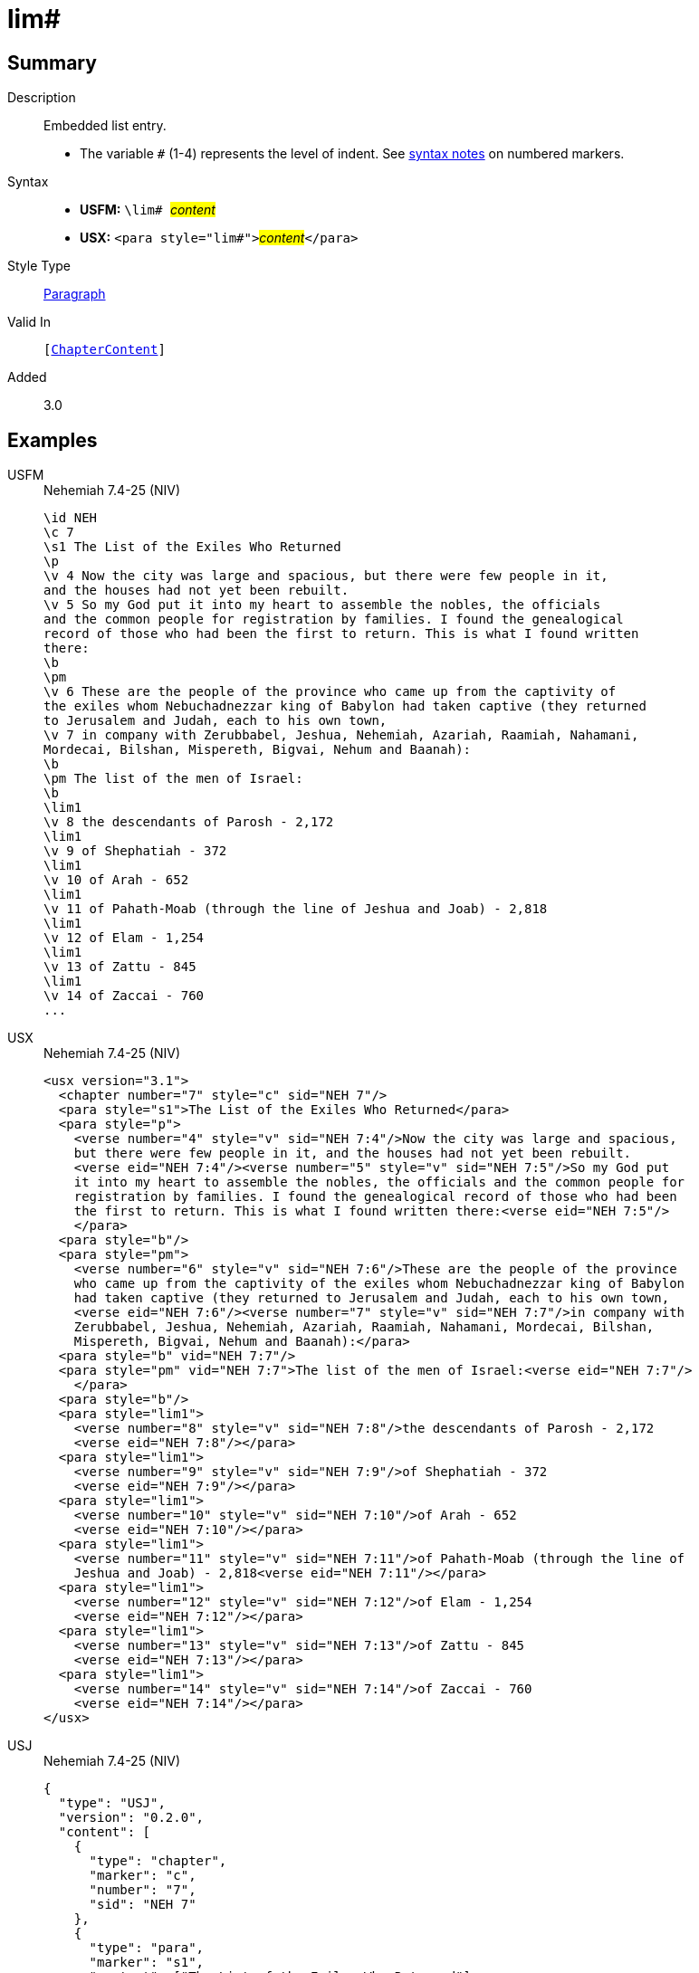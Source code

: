 = lim#
:description: Embedded list entry
:url-repo: https://github.com/usfm-bible/tcdocs/blob/main/markers/para/lim.adoc
:noindex:
ifndef::localdir[]
:source-highlighter: rouge
:localdir: ../
endif::[]
:imagesdir: {localdir}/images

// tag::public[]

== Summary

Description:: Embedded list entry.
* The variable `#` (1-4) represents the level of indent. See xref:ROOT:syntax.adoc[syntax notes] on numbered markers.
Syntax::
* *USFM:* ``++\lim# ++``#__content__#
* *USX:* ``++<para style="lim#">++``#__content__#``++</para>++``
Style Type:: xref:para:index.adoc[Paragraph]
Valid In:: `[xref:doc:index.adoc#doc-book-chapter-content[ChapterContent]]`
// tag::spec[]
Added:: 3.0
// end::spec[]

== Examples

[tabs]
======
USFM::
+
.Nehemiah 7.4-25 (NIV)
[source#src-usfm-para-lim_1,usfm,highlight=21;23;25;27;29;31;33]
----
\id NEH
\c 7
\s1 The List of the Exiles Who Returned
\p
\v 4 Now the city was large and spacious, but there were few people in it, 
and the houses had not yet been rebuilt.
\v 5 So my God put it into my heart to assemble the nobles, the officials 
and the common people for registration by families. I found the genealogical 
record of those who had been the first to return. This is what I found written 
there:
\b
\pm
\v 6 These are the people of the province who came up from the captivity of 
the exiles whom Nebuchadnezzar king of Babylon had taken captive (they returned 
to Jerusalem and Judah, each to his own town,
\v 7 in company with Zerubbabel, Jeshua, Nehemiah, Azariah, Raamiah, Nahamani, 
Mordecai, Bilshan, Mispereth, Bigvai, Nehum and Baanah):
\b
\pm The list of the men of Israel:
\b
\lim1
\v 8 the descendants of Parosh - 2,172
\lim1
\v 9 of Shephatiah - 372
\lim1
\v 10 of Arah - 652
\lim1
\v 11 of Pahath-Moab (through the line of Jeshua and Joab) - 2,818
\lim1
\v 12 of Elam - 1,254
\lim1
\v 13 of Zattu - 845
\lim1
\v 14 of Zaccai - 760
...
----
USX::
+
.Nehemiah 7.4-25 (NIV)
[source#src-usx-para-lim_1,xml,highlight=24;27;30;33;36;39;42]
----
<usx version="3.1">
  <chapter number="7" style="c" sid="NEH 7"/>
  <para style="s1">The List of the Exiles Who Returned</para>
  <para style="p">
    <verse number="4" style="v" sid="NEH 7:4"/>Now the city was large and spacious,
    but there were few people in it, and the houses had not yet been rebuilt. 
    <verse eid="NEH 7:4"/><verse number="5" style="v" sid="NEH 7:5"/>So my God put 
    it into my heart to assemble the nobles, the officials and the common people for
    registration by families. I found the genealogical record of those who had been
    the first to return. This is what I found written there:<verse eid="NEH 7:5"/>
    </para>
  <para style="b"/>
  <para style="pm">
    <verse number="6" style="v" sid="NEH 7:6"/>These are the people of the province
    who came up from the captivity of the exiles whom Nebuchadnezzar king of Babylon
    had taken captive (they returned to Jerusalem and Judah, each to his own town, 
    <verse eid="NEH 7:6"/><verse number="7" style="v" sid="NEH 7:7"/>in company with
    Zerubbabel, Jeshua, Nehemiah, Azariah, Raamiah, Nahamani, Mordecai, Bilshan,
    Mispereth, Bigvai, Nehum and Baanah):</para>
  <para style="b" vid="NEH 7:7"/>
  <para style="pm" vid="NEH 7:7">The list of the men of Israel:<verse eid="NEH 7:7"/>
    </para>
  <para style="b"/>
  <para style="lim1">
    <verse number="8" style="v" sid="NEH 7:8"/>the descendants of Parosh - 2,172
    <verse eid="NEH 7:8"/></para>
  <para style="lim1">
    <verse number="9" style="v" sid="NEH 7:9"/>of Shephatiah - 372
    <verse eid="NEH 7:9"/></para>
  <para style="lim1">
    <verse number="10" style="v" sid="NEH 7:10"/>of Arah - 652
    <verse eid="NEH 7:10"/></para>
  <para style="lim1">
    <verse number="11" style="v" sid="NEH 7:11"/>of Pahath-Moab (through the line of
    Jeshua and Joab) - 2,818<verse eid="NEH 7:11"/></para>
  <para style="lim1">
    <verse number="12" style="v" sid="NEH 7:12"/>of Elam - 1,254
    <verse eid="NEH 7:12"/></para>
  <para style="lim1">
    <verse number="13" style="v" sid="NEH 7:13"/>of Zattu - 845
    <verse eid="NEH 7:13"/></para>
  <para style="lim1">
    <verse number="14" style="v" sid="NEH 7:14"/>of Zaccai - 760
    <verse eid="NEH 7:14"/></para>
</usx>
----
USJ::
+
.Nehemiah 7.4-25 (NIV)
[source#src-usj-para-lim_1,json,highlight=]
----
{
  "type": "USJ",
  "version": "0.2.0",
  "content": [
    {
      "type": "chapter",
      "marker": "c",
      "number": "7",
      "sid": "NEH 7"
    },
    {
      "type": "para",
      "marker": "s1",
      "content": ["The List of the Exiles Who Returned"]
    },
    {
      "type": "para",
      "marker": "p",
      "content": [
        {
          "type": "verse",
          "marker": "v",
          "number": "4",
          "sid": "NEH 7:4"
        },
        "Now the city was large and spacious, but there were few people in it, and the houses had not yet been rebuilt.",
        {
          "type": "verse",
          "marker": "v",
          "number": "5",
          "sid": "NEH 7:5"
        },
        "So my God put it into my heart to assemble the nobles, the officials and the common people for registration by families. I found the genealogical record of those who had been the first to return. This is what I found written there:"
      ]
    },
    {
      "type": "optbreak",
      "marker": "b"
    },
    {
      "type": "para",
      "marker": "pm",
      "content": [
        {
          "type": "verse",
          "marker": "v",
          "number": "6",
          "sid": "NEH 7:6"
        },
        "These are the people of the province who came up from the captivity of the exiles whom Nebuchadnezzar king of Babylon had taken captive (they returned to Jerusalem and Judah, each to his own town,",
        {
          "type": "verse",
          "marker": "v",
          "number": "7",
          "sid": "NEH 7:7"
        },
        "in company with Zerubbabel, Jeshua, Nehemiah, Azariah, Raamiah, Nahamani, Mordecai, Bilshan, Mispereth, Bigvai, Nehum and Baanah):"
      ]
    },
    {
      "type": "optbreak",
      "marker": "b"
    },
    {
      "type": "para",
      "marker": "pm",
      "content": ["The list of the men of Israel:"]
    },
    {
      "type": "optbreak",
      "marker": "b"
    },
    {
      "type": "para",
      "marker": "lim1",
      "content": [
        {
          "type": "verse",
          "marker": "v",
          "number": "8",
          "sid": "NEH 7:8"
        },
        "the descendants of Parosh - 2,172"
      ]
    },
    {
      "type": "para",
      "marker": "lim1",
      "content": [
        {
          "type": "verse",
          "marker": "v",
          "number": "9",
          "sid": "NEH 7:9"
        },
        "of Shephatiah - 372"
      ]
    },
    {
      "type": "para",
      "marker": "lim1",
      "content": [
        {
          "type": "verse",
          "marker": "v",
          "number": "10",
          "sid": "NEH 7:10"
        },
        "of Arah - 652"
      ]
    },
    {
      "type": "para",
      "marker": "lim1",
      "content": [
        {
          "type": "verse",
          "marker": "v",
          "number": "11",
          "sid": "NEH 7:11"
        },
        "of Pahath-Moab (through the line of Jeshua and Joab) - 2,818"
      ]
    },
    {
      "type": "para",
      "marker": "lim1",
      "content": [
        {
          "type": "verse",
          "marker": "v",
          "number": "12",
          "sid": "NEH 7:12"
        },
        "of Elam - 1,254"
      ]
    },
    {
      "type": "para",
      "marker": "lim1",
      "content": [
        {
          "type": "verse",
          "marker": "v",
          "number": "13",
          "sid": "NEH 7:13"
        },
        "of Zattu - 845"
      ]
    },
    {
      "type": "para",
      "marker": "lim1",
      "content": [
        {
          "type": "verse",
          "marker": "v",
          "number": "14",
          "sid": "NEH 7:14"
        },
        "of Zaccai - 760"
      ]
    }
  ]
}
----
======

image::para/lim_1.jpg[Nehemiah 7.4-25 (NIV),300]

== Properties

TextType:: VerseText
TextProperties:: paragraph, publishable, vernacular

== Publication Issues

- Commonly formatted using a hanging indent (out-dented).

// end::public[]

== Discussion
